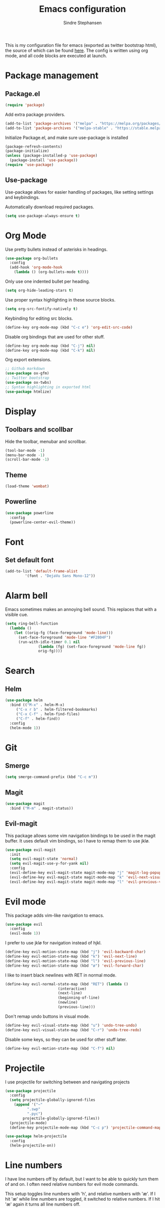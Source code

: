 #+TITLE: Emacs configuration
#+AUTHOR: Sindre Stephansen
#+EMAIL: sindre@sindrestephansen.com
#+LANGUAGE: en
#+LINK_HOME: http://sindrestephansen.com

This is my configuration file for emacs (exported as twitter bootstrap html),
the source of which can be found [[http://github.com/kalkins/emacs-config][here]]. The config is written using org mode,
and all code blocks are executed at launch.

* Package management
** Package.el

#+BEGIN_SRC emacs-lisp
(require 'package)
#+END_SRC

Add extra package providers.

#+BEGIN_SRC emacs-lisp
(add-to-list 'package-archives '("melpa" . "https://melpa.org/packages/"))
(add-to-list 'package-archives '("melpa-stable" . "https://stable.melpa.org/packages/"))
#+END_SRC

Initialize Package.el, and make sure use-package is installed

#+BEGIN_SRC emacs-lisp
(package-refresh-contents)
(package-initialize)
(unless (package-installed-p 'use-package)
  (package-install 'use-package))
(require 'use-package)
#+END_SRC

** Use-package

Use-package allows for easier handling of packages, like setting settings and keybindings.

Automatically download required packages.

#+BEGIN_SRC emacs-lisp
(setq use-package-always-ensure t)
#+END_SRC

* Org Mode

Use pretty bullets instead of asterisks in headings.

#+BEGIN_SRC emacs-lisp
(use-package org-bullets
  :config
  (add-hook 'org-mode-hook
    (lambda () (org-bullets-mode t))))
#+END_SRC

Only use one indented bullet per heading.

#+BEGIN_SRC emacs-lisp
(setq org-hide-leading-stars t)
#+END_SRC

Use proper syntax highlighting in these source blocks.

#+BEGIN_SRC emacs-lisp
(setq org-src-fontify-natively t)
#+END_SRC

Keybinding for editing src blocks.

#+BEGIN_SRC emacs-lisp
(define-key org-mode-map (kbd "C-c e") 'org-edit-src-code)
#+END_SRC

Disable org bindings that are used for other stuff.

#+BEGIN_SRC emacs-lisp
  (define-key org-mode-map (kbd "C-j") nil)
  (define-key org-mode-map (kbd "C-k") nil)
#+END_SRC

Org export extensions.

#+BEGIN_SRC emacs-lisp
  ;; Github markdown
  (use-package ox-gfm)
  ;; Twitter bootstrap
  (use-package ox-twbs)
  ;; Syntax highlighting in exported html
  (use-package htmlize)
#+END_SRC

* Display
** Toolbars and scollbar

Hide the toolbar, menubar and scrollbar.

#+BEGIN_SRC emacs-lisp
(tool-bar-mode -1)
(menu-bar-mode -1)
(scroll-bar-mode -1)
#+END_SRC

** Theme

#+BEGIN_SRC emacs-lisp
  (load-theme 'wombat)
#+END_SRC

** Powerline

#+BEGIN_SRC emacs-lisp
(use-package powerline
  :config
  (powerline-center-evil-theme))
#+END_SRC

* Font
** Set default font

#+BEGIN_SRC emacs-lisp
  (add-to-list 'default-frame-alist
	       '(font . "DejaVu Sans Mono-12"))
#+END_SRC

* Alarm bell
Emacs sometimes makes an annoying bell sound. This replaces that with
a visible cue.

#+BEGIN_SRC emacs-lisp
  (setq ring-bell-function
	(lambda ()
	  (let ((orig-fg (face-foreground 'mode-line)))
	    (set-face-foreground 'mode-line "#F2804F")
	    (run-with-idle-timer 0.1 nil
				 (lambda (fg) (set-face-foreground 'mode-line fg))
				 orig-fg))))
#+END_SRC

* Search
** Helm

#+BEGIN_SRC emacs-lisp
(use-package helm
  :bind (("M-x" . helm-M-x)
	 ("C-x r b" . helm-filtered-bookmarks)
	 ("C-x C-f" . helm-find-files)
	 ("C-f" . helm-find))
  :config
  (helm-mode 1))
#+END_SRC

* Git
** Smerge

#+BEGIN_SRC emacs-lisp
  (setq smerge-command-prefix (kbd "C-c m"))
#+END_SRC

** Magit

#+BEGIN_SRC emacs-lisp
(use-package magit
  :bind ("M-m" . magit-status))
#+END_SRC

** Evil-magit

This package allows some vim navigation bindings to
be used in the magit buffer. It uses default vim bindings,
so I have to remap them to use jklø.


#+BEGIN_SRC emacs-lisp
  (use-package evil-magit
    :init
    (setq evil-magit-state 'normal)
    (setq evil-magit-use-y-for-yank nil)
    :config
    (evil-define-key evil-magit-state magit-mode-map "j" 'magit-log-popup)
    (evil-define-key evil-magit-state magit-mode-map "k" 'evil-next-visual-line)
    (evil-define-key evil-magit-state magit-mode-map "l" 'evil-previous-visual-line))
#+END_SRC

* Evil mode

This package adds vim-like navigation to emacs.

#+BEGIN_SRC emacs-lisp
  (use-package evil
    :config
    (evil-mode 1))
#+END_SRC

I prefer to use jklø for navigation instead of hjkl.

#+BEGIN_SRC emacs-lisp
  (define-key evil-motion-state-map (kbd "j") 'evil-backward-char)
  (define-key evil-motion-state-map (kbd "k") 'evil-next-line)
  (define-key evil-motion-state-map (kbd "l") 'evil-previous-line)
  (define-key evil-motion-state-map (kbd "ø") 'evil-forward-char)
#+END_SRC

I like to insert black newlines with RET in normal mode.

#+BEGIN_SRC emacs-lisp
  (define-key evil-normal-state-map (kbd "RET") (lambda ()
						  (interactive)
						  (next-line)
						  (beginning-of-line)
						  (newline)
						  (previous-line)))
#+END_SRC

Don't remap undo buttons in visual mode.

#+BEGIN_SRC emacs-lisp
  (define-key evil-visual-state-map (kbd "u") 'undo-tree-undo)
  (define-key evil-visual-state-map (kbd "C-r") 'undo-tree-redo)
#+END_SRC

Disable some keys, so they can be used for other stuff later.

#+BEGIN_SRC emacs-lisp
(define-key evil-motion-state-map (kbd "C-f") nil)
#+END_SRC

* Projectile

I use projectile for switching between and navigating projects

#+BEGIN_SRC emacs-lisp
  (use-package projectile
    :config
    (setq projectile-globally-ignored-files
	  (append '("~"
		    ".swp"
		    ".pyc")
		  projectile-globally-ignored-files))
    (projectile-mode)
    (define-key projectile-mode-map (kbd "C-c p") 'projectile-command-map))

  (use-package helm-projectile
    :config
    (helm-projectile-on))
#+END_SRC

* Line numbers

I have line numbers off by default, but I want to
be able to quickly turn them of and on. I often
need relative numbers for evil mode commands.

This setup toggles line numbers with 'h', and
relative numbers with 'æ'. If I hit 'æ' while
line numbers are toggled, it switched to
relative numbers. If I hit 'æ' again it turns
all line numbers off.

#+BEGIN_SRC emacs-lisp
  (use-package linum-relative
    :config
    (setq linum-relative-mode nil)
    (define-key evil-normal-state-map (kbd "h") (lambda ()
						  (interactive)
						  (if (and linum-mode (not linum-relative-mode))
						      (linum-mode -1)
						    (progn
						      (linum-relative-off)
						      (linum-mode 1)
						      (setq linum-relative-mode nil)))))
    (define-key evil-normal-state-map (kbd "æ") (lambda ()
						  (interactive)
						  (if (and linum-mode linum-relative-mode)
						      (progn
							(linum-relative-off)
							(linum-mode -1)
							(setq linum-relative-mode nil))
						    (progn
						      (linum-mode 1)
						      (linum-relative-on)
						      (setq linum-relative-mode t))))))
#+END_SRC

* Autosaves and backups

I prefer putting all autosaves and backups in one directory,
so they don't clutter up my projects.

#+BEGIN_SRC emacs-lisp
  (defconst emacs-saves-dir "~/tmp/emacs")
  (setq backup-directory-alist
	`((".*" . ,emacs-saves-dir)))
  (setq auto-save-file-name-transforms
	`((".*" ,emacs-saves-dir t)))
#+END_SRC

* Flycheck

#+BEGIN_SRC emacs-lisp
  (use-package flycheck
    :config
    (global-flycheck-mode))

  (use-package flycheck-inline
    :config
    (add-hook 'flycheck-mode-hook #'flycheck-inline-mode))
#+END_SRC

* Programming languages
** Web development
*** HTML
**** Indentation

Set HTML indentation to 4 spaces by default.

#+BEGIN_SRC emacs-lisp
  (add-hook 'html-mode-hook
     (lambda ()
       (set (make-local-variable 'sgml-basic-offset) 4)))
#+END_SRC
** Python

#+BEGIN_SRC emacs-lisp
  (use-package virtualenvwrapper
    :config
    (venv-initialize-interactive-shells)
    (setq venv-location "~/env/"))

  (use-package auto-virtualenvwrapper
    :init
    (add-hook 'python-mode-hook #'auto-virtualenvwrapper-activate))

  ;(require 'django-html-mode)
  ;(use-package django-mode)
#+END_SRC

** C/C++

#+BEGIN_SRC emacs-lisp
  (use-package irony
    :config
    (add-hook 'c++-mode-hook 'irony-mode)
    (add-hook 'c-mode-hook 'irony-mode)
    (add-hook 'irony-mode-hook 'irony-cdb-autosetup-compile-options))

  (use-package company-irony)

  (use-package company-irony-c-headers)

  (use-package cmake-mode)

  (setq-default c-default-style "linux"
		c-basic-offset 4
		indent-tabs-mode t)
#+END_SRC

** ASM

#+BEGIN_SRC emacs-lisp
  (defun custom-asm-mode-setup ()
      (define-key asm-mode-map (kbd "C-j") nil))

  (add-hook 'asm-mode-hook 'custom-asm-mode-setup)
#+END_SRC

** Rust

#+BEGIN_SRC emacs-lisp
  (use-package rust-mode)

  (use-package flycheck-rust
    :config
    (add-hook 'flycheck-mode-hook #'flycheck-rust-setup))
#+END_SRC

* Autocomplete

#+BEGIN_SRC emacs-lisp
  (use-package company
    :config
    (add-hook 'after-init-hook 'global-company-mode)
    (setq company-idle-delay 0)
    (let ((bg (face-attribute 'default :background)))
      (custom-set-faces
       '(company-tooltip ((t (:background "#cccccc" :foreground "black"))))
       '(company-scrollbar-bg ((t (:background "#999999"))))
       '(company-scrollbar-fg ((t (:background "#555555")))))))

  (use-package company-anaconda
    :init
    (add-to-list 'company-backends 'company-anaconda)
    (add-hook 'python-mode-hook 'anaconda-mode))

  ;(use-package company-jedi)
  ;
  ;(use-package auto-complete
  ;  :init
  ;  (global-auto-complete-mode))
  ;
  ;(use-package ac-anaconda
  ;  :init
  ;  (add-hook 'python-mode-hook 'ac-anaconda-setup))

  ;(use-package jedi
  ;  :init
  ;  (add-hook 'python-mode-hook 'jedi:ac-setup)
  ;  (setq jedi:complete-on-dot t))
#+END_SRC

* Yasnippet

#+BEGIN_SRC emacs-lisp
  (use-package yasnippet
    :bind (("C-c y c" . yas-new-snippet)
	   ("C-c y i" . yas-insert-snippet))
    :init
    (setq yas-snippet-dirs
	  (list (concat
		 (file-name-directory (or load-file-name buffer-file-name))
		 "snippets")))
    (yas-global-mode 1))
#+END_SRC

* Minor packages

#+BEGIN_SRC emacs-lisp
  (use-package smartparens
    :demand
    :bind (("M-j" . sp-backward-slurp-sexp)
	   ("M-ø" . sp-forward-slurp-sexp))
    :config
    (require 'smartparens-config)
    (smartparens-global-mode)
    (show-smartparens-global-mode)
    ; Automatic newline when pressing enter between parens
    (sp-local-pair 'c-mode "{" nil :post-handlers '(("||\n[i]" "RET")))
    (sp-local-pair 'c++-mode "{" nil :post-handlers '(("||\n[i]" "RET"))))

  (use-package dumb-jump
    :bind (:map evil-normal-state-map
	   ("g d" . dumb-jump-go)
	   ("g b" . dumb-jump-back)
	   ("g i" . dumb-jump-quick-look))
    :config
    (dumb-jump-mode))
#+END_SRC

* Local packages

As local packages will vary between computers, the loading is not comitted to git.
Instead, it's loaded in another file that is ignored in git.

#+BEGIN_SRC emacs-lisp
  (let ((local-packages (concat (file-name-directory (or load-file-name buffer-file-name)) "local_packages.el")))
    (when (file-exists-p local-packages)
      (load-file local-packages)))
#+END_SRC

* Custom functions
** Edit this config

#+BEGIN_SRC emacs-lisp
  ;; Get the filepath when the code is first executed.
  ;; The code is moved to a .el file of the same name
  ;; as this file when it is executed, so we must replace
  ;; the file extension to gen the right file
  (setq config-file-path (replace-regexp-in-string
			  "\\.el$"
			  ".org"
			  (or load-file-name buffer-file-name)))

  (defun edit-config ()
    "Open this config file in a new buffer."
    (interactive)
    (find-file config-file-path))
#+END_SRC

** Create org src block and open in new buffer

#+BEGIN_SRC emacs-lisp
  (defun org-src-create-and-open (lang)
    "Create a src block for the language the user types in, and open it in a new buffer."
    (interactive
      (list (read-string "Programming language (emacs-lisp): ")))
    (when (equal lang "")
      (setq lang "emacs-lisp"))
    (insert (format "#+BEGIN_SRC %s\n\n#+END_SRC" lang))
    (previous-line)
    (org-edit-src-code))

  (define-key org-mode-map (kbd "C-c b") 'org-src-create-and-open)
#+END_SRC

** Ert tests

Run tests from tests.el, or all tests in tests/, interactively.

#+BEGIN_SRC emacs-lisp
#+END_SRC

* Hooks
** Delete trailing whitespace when saving

#+BEGIN_SRC emacs-lisp
  (add-hook 'before-save-hook 'delete-trailing-whitespace)
#+END_SRC

* Keybindings

Bindings that are spesific to a package are defined together
with that package.
Bindings spesific to states the different
states for evil are defined under [[*Evil mode][Evil mode]].
Bindings to custom functions in this file are
defined together with those functions.

** Move between windows

#+BEGIN_SRC emacs-lisp
(global-set-key (kbd "C-j") 'windmove-left)
(global-set-key (kbd "C-k") 'windmove-down)
(global-set-key (kbd "C-l") 'windmove-up)
(global-set-key (kbd "C-ø") 'windmove-right)
#+END_SRC

** Cycle buffers

#+BEGIN_SRC emacs-lisp
(global-set-key (kbd "C-x k") 'next-buffer)
(global-set-key (kbd "C-x l") 'previous-buffer)
#+END_SRC
